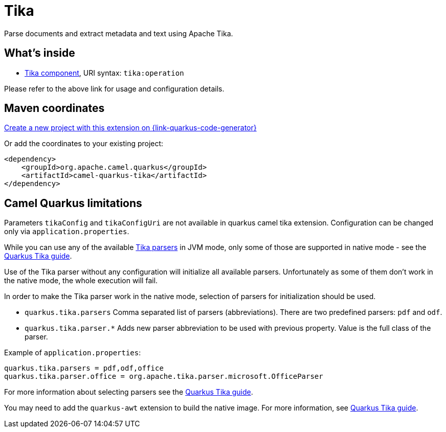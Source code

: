 // Do not edit directly!
// This file was generated by camel-quarkus-maven-plugin:update-extension-doc-page
[id="extensions-tika"]
= Tika
:page-aliases: extensions/tika.adoc
:linkattrs:
:cq-artifact-id: camel-quarkus-tika
:cq-native-supported: true
:cq-status: Stable
:cq-status-deprecation: Stable
:cq-description: Parse documents and extract metadata and text using Apache Tika.
:cq-deprecated: false
:cq-jvm-since: 1.0.0
:cq-native-since: 1.0.0

ifeval::[{doc-show-badges} == true]
[.badges]
[.badge-key]##JVM since##[.badge-supported]##1.0.0## [.badge-key]##Native since##[.badge-supported]##1.0.0##
endif::[]

Parse documents and extract metadata and text using Apache Tika.

[id="extensions-tika-whats-inside"]
== What's inside

* xref:{cq-camel-components}::tika-component.adoc[Tika component], URI syntax: `tika:operation`

Please refer to the above link for usage and configuration details.

[id="extensions-tika-maven-coordinates"]
== Maven coordinates

https://{link-quarkus-code-generator}/?extension-search=camel-quarkus-tika[Create a new project with this extension on {link-quarkus-code-generator}, window="_blank"]

Or add the coordinates to your existing project:

[source,xml]
----
<dependency>
    <groupId>org.apache.camel.quarkus</groupId>
    <artifactId>camel-quarkus-tika</artifactId>
</dependency>
----
ifeval::[{doc-show-user-guide-link} == true]
Check the xref:user-guide/index.adoc[User guide] for more information about writing Camel Quarkus applications.
endif::[]

[id="extensions-tika-camel-quarkus-limitations"]
== Camel Quarkus limitations

Parameters `tikaConfig` and `tikaConfigUri` are not available in quarkus camel tika extension. Configuration
can be changed only via `application.properties`.

While you can use any of the available https://tika.apache.org/1.24.1/formats.html[Tika parsers] in JVM mode,
only some of those are supported in native mode - see the https://quarkiverse.github.io/quarkiverse-docs/quarkus-tika/dev/index.html[Quarkus Tika guide].

Use of the Tika parser without any configuration will initialize all available parsers. Unfortunately as some of them
don't work in the native mode, the whole execution will fail.

In order to make the Tika parser work in the native mode, selection of parsers for initialization should be used.

* `quarkus.tika.parsers` Comma separated list of parsers (abbreviations). There are two predefined parsers:
`pdf` and `odf`.
* `quarkus.tika.parser.*` Adds new parser abbreviation to be used with previous property. Value is the full class of
the parser.

Example of `application.properties`:
[source,properties]
----
quarkus.tika.parsers = pdf,odf,office
quarkus.tika.parser.office = org.apache.tika.parser.microsoft.OfficeParser
----

For more information about selecting parsers see the https://quarkiverse.github.io/quarkiverse-docs/quarkus-tika/dev/index.html[Quarkus Tika guide].

You may need to add the `quarkus-awt` extension to build the native image. For more information, see https://quarkiverse.github.io/quarkiverse-docs/quarkus-tika/dev/index.html[Quarkus Tika guide].


